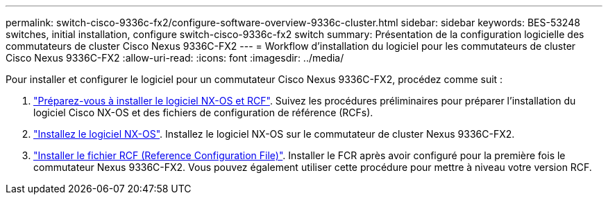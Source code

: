 ---
permalink: switch-cisco-9336c-fx2/configure-software-overview-9336c-cluster.html 
sidebar: sidebar 
keywords: BES-53248 switches, initial installation, configure switch-cisco-9336c-fx2 switch 
summary: Présentation de la configuration logicielle des commutateurs de cluster Cisco Nexus 9336C-FX2 
---
= Workflow d'installation du logiciel pour les commutateurs de cluster Cisco Nexus 9336C-FX2
:allow-uri-read: 
:icons: font
:imagesdir: ../media/


[role="lead"]
Pour installer et configurer le logiciel pour un commutateur Cisco Nexus 9336C-FX2, procédez comme suit :

. link:install-nxos-overview-9336c-cluster.html["Préparez-vous à installer le logiciel NX-OS et RCF"]. Suivez les procédures préliminaires pour préparer l'installation du logiciel Cisco NX-OS et des fichiers de configuration de référence (RCFs).
. link:install-nxos-software-9336c-cluster.html["Installez le logiciel NX-OS"]. Installez le logiciel NX-OS sur le commutateur de cluster Nexus 9336C-FX2.
. link:install-nxos-rcf-9336c-cluster.html["Installer le fichier RCF (Reference Configuration File)"]. Installer le FCR après avoir configuré pour la première fois le commutateur Nexus 9336C-FX2. Vous pouvez également utiliser cette procédure pour mettre à niveau votre version RCF.

